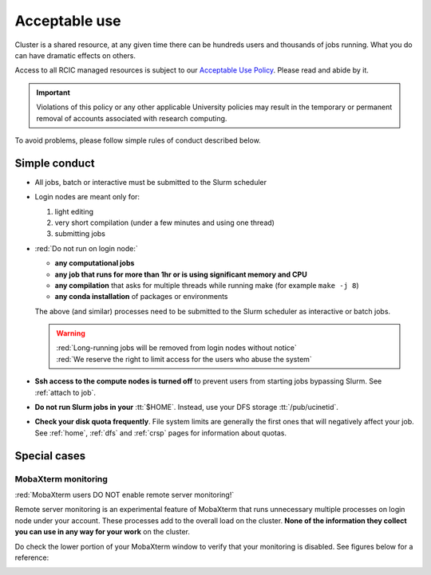 .. _acceptable use:

Acceptable use
==============

Cluster is a shared resource, at any given time there can be hundreds users
and thousands of jobs running.  What you do can have dramatic effects on others.

Access to all RCIC managed resources is subject to our
`Acceptable Use Policy </_static/RCIC-Acceptable-Use-Policy.pdf>`_.
Please read and abide by it.

.. important::

   Violations of this policy or any other applicable University policies may result
   in the temporary or permanent removal of accounts associated with research computing.


To avoid problems, please follow simple rules of conduct described below. 

.. _conduct rules:

Simple conduct 
--------------

* All jobs, batch or interactive must be submitted to the Slurm scheduler
* Login nodes are meant only for:

  1. light editing
  2. very short compilation (under a few minutes and using  one thread)
  3. submitting jobs

* :red:`Do not run on login node:`

  * **any computational jobs** 
  * **any job that runs for more than 1hr or is using significant memory and CPU**
  * **any compilation** that asks for multiple threads while running make
    (for example ``make -j 8``) 
  * **any conda installation** of packages or environments

  The above (and similar) processes need to be submitted to the Slurm
  scheduler as interactive or batch jobs. 

  .. warning::

     | :red:`Long-running jobs will be removed from login nodes without notice`
     | :red:`We reserve the right to limit access for the users who abuse the system`

* **Ssh access to the compute nodes is turned off** to prevent users from starting
  jobs bypassing Slurm.  See :ref:`attach to job`.

* **Do not run Slurm jobs in your** :tt:`$HOME`. Instead, use your DFS storage :tt:`/pub/ucinetid`.

* **Check your disk quota frequently**. File system limits are generally the first
  ones that will negatively affect your job. See :ref:`home`, :ref:`dfs` and
  :ref:`crsp` pages for information about quotas. 


.. _special cases:

Special cases
-------------

.. _mobaxterm monitoring:

MobaXterm monitoring
^^^^^^^^^^^^^^^^^^^^

:red:`MobaXterm users DO NOT enable remote server monitoring!`

Remote server monitoring is an experimental feature of MobaXterm that runs 
unnecessary multiple processes on login node under your account.
These processes add to the overall load on the cluster.
**None of the information they collect you can use in any way for your work** on the cluster.

Do check the lower portion of your MobaXterm window to verify that your
monitoring is disabled. See figures below for a reference:

.. centered:: Figure 1: :red:`Monitoring enabled - WRONG!`

.. image:: images/mobaxterm-mon.png
   :align: center
   :alt: WRONG!

.. centered:: Figure 2: Monitoring disabled - correct!

.. image:: images/mobaxterm-no-mon.png
   :align: center
   :alt: Correct

